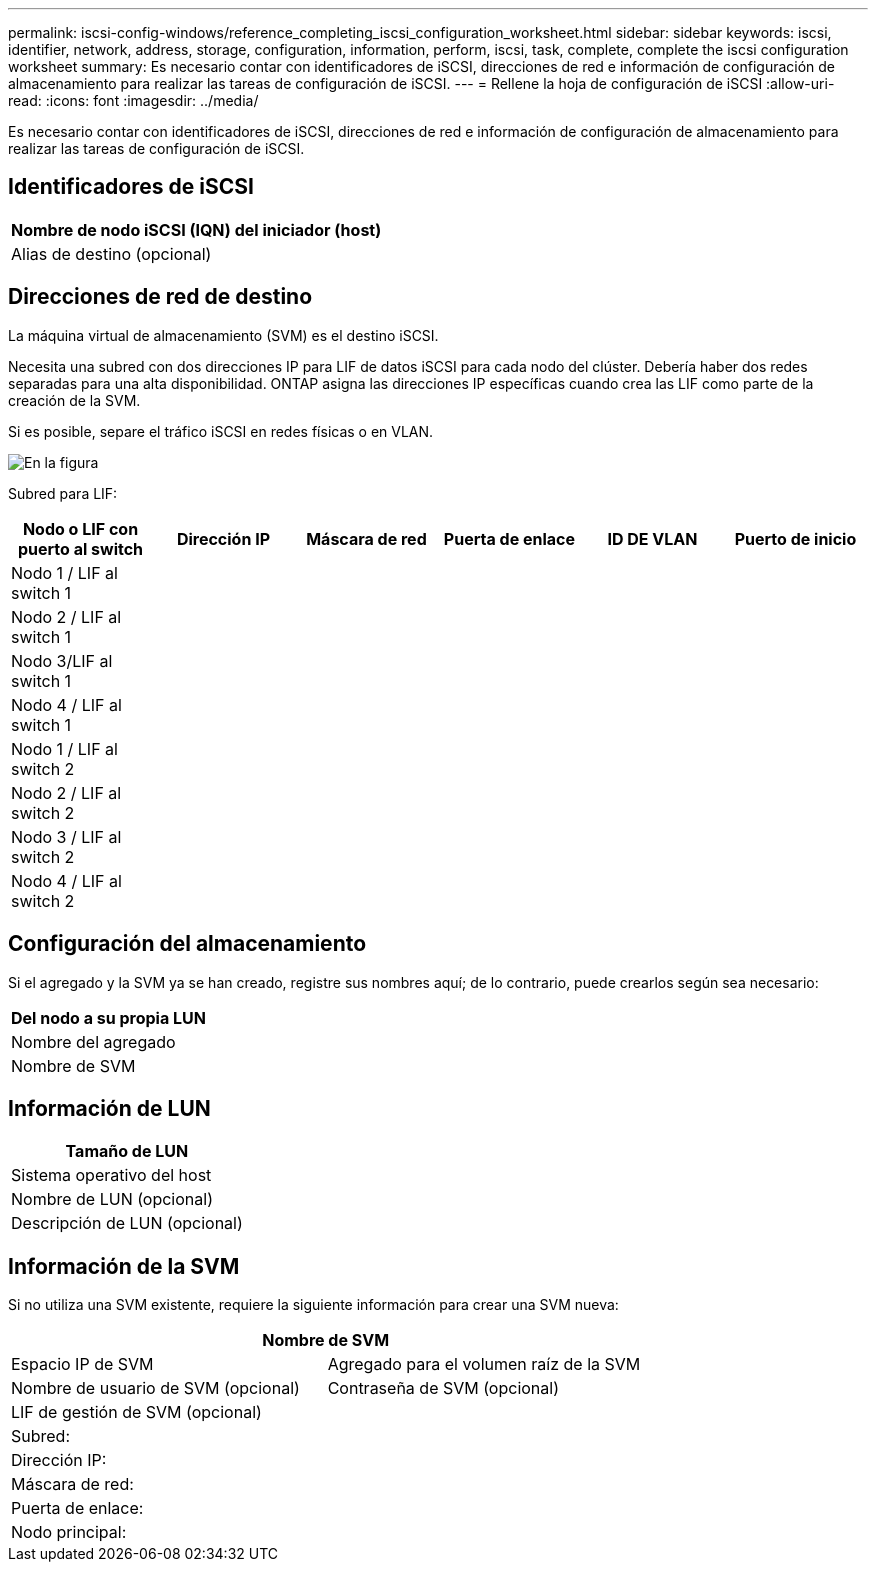 ---
permalink: iscsi-config-windows/reference_completing_iscsi_configuration_worksheet.html 
sidebar: sidebar 
keywords: iscsi, identifier, network, address, storage, configuration, information, perform, iscsi, task, complete, complete the iscsi configuration worksheet 
summary:  Es necesario contar con identificadores de iSCSI, direcciones de red e información de configuración de almacenamiento para realizar las tareas de configuración de iSCSI. 
---
= Rellene la hoja de configuración de iSCSI
:allow-uri-read: 
:icons: font
:imagesdir: ../media/


[role="lead"]
Es necesario contar con identificadores de iSCSI, direcciones de red e información de configuración de almacenamiento para realizar las tareas de configuración de iSCSI.



== Identificadores de iSCSI

|===
| Nombre de nodo iSCSI (IQN) del iniciador (host) 


 a| 
Alias de destino (opcional)

|===


== Direcciones de red de destino

La máquina virtual de almacenamiento (SVM) es el destino iSCSI.

Necesita una subred con dos direcciones IP para LIF de datos iSCSI para cada nodo del clúster. Debería haber dos redes separadas para una alta disponibilidad. ONTAP asigna las direcciones IP específicas cuando crea las LIF como parte de la creación de la SVM.

Si es posible, separe el tráfico iSCSI en redes físicas o en VLAN.

image::../media/network_fc_or_iscsi_express_iscsi_windows.gif[En la figura, se muestran cuatro nodos,two switches,and a host. Each node has two LIFs]

Subred para LIF:

|===
| Nodo o LIF con puerto al switch | Dirección IP | Máscara de red | Puerta de enlace | ID DE VLAN | Puerto de inicio 


 a| 
Nodo 1 / LIF al switch 1
 a| 
 a| 
 a| 
 a| 
 a| 



 a| 
Nodo 2 / LIF al switch 1
 a| 
 a| 
 a| 
 a| 
 a| 



 a| 
Nodo 3/LIF al switch 1
 a| 
 a| 
 a| 
 a| 
 a| 



 a| 
Nodo 4 / LIF al switch 1
 a| 
 a| 
 a| 
 a| 
 a| 



 a| 
Nodo 1 / LIF al switch 2
 a| 
 a| 
 a| 
 a| 
 a| 



 a| 
Nodo 2 / LIF al switch 2
 a| 
 a| 
 a| 
 a| 
 a| 



 a| 
Nodo 3 / LIF al switch 2
 a| 
 a| 
 a| 
 a| 
 a| 



 a| 
Nodo 4 / LIF al switch 2
 a| 
 a| 
 a| 
 a| 
 a| 

|===


== Configuración del almacenamiento

Si el agregado y la SVM ya se han creado, registre sus nombres aquí; de lo contrario, puede crearlos según sea necesario:

|===
| Del nodo a su propia LUN 


 a| 
Nombre del agregado



 a| 
Nombre de SVM

|===


== Información de LUN

|===
| Tamaño de LUN 


 a| 
Sistema operativo del host



 a| 
Nombre de LUN (opcional)



 a| 
Descripción de LUN (opcional)

|===


== Información de la SVM

Si no utiliza una SVM existente, requiere la siguiente información para crear una SVM nueva:

[cols="1a,1a"]
|===
2+| Nombre de SVM 


 a| 
Espacio IP de SVM



 a| 
Agregado para el volumen raíz de la SVM



 a| 
Nombre de usuario de SVM (opcional)



 a| 
Contraseña de SVM (opcional)



 a| 
LIF de gestión de SVM (opcional)



 a| 
 a| 
Subred:



 a| 
 a| 
Dirección IP:



 a| 
 a| 
Máscara de red:



 a| 
 a| 
Puerta de enlace:



 a| 
 a| 
Nodo principal:



 a| 
 a| 
Puerto de inicio:

|===